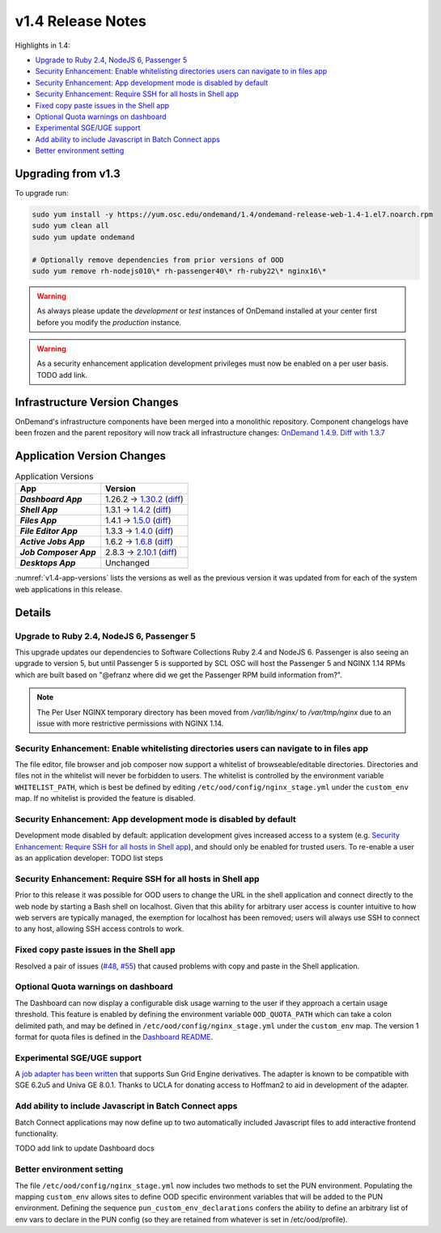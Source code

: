 .. _v1.4-release-notes:

v1.4 Release Notes
==================

Highlights in 1.4:

- `Upgrade to Ruby 2.4, NodeJS 6, Passenger 5`_
- `Security Enhancement: Enable whitelisting directories users can navigate to in files app`_
- `Security Enhancement: App development mode is disabled by default`_
- `Security Enhancement: Require SSH for all hosts in Shell app`_
- `Fixed copy paste issues in the Shell app`_
- `Optional Quota warnings on dashboard`_
- `Experimental SGE/UGE support`_
- `Add ability to include Javascript in Batch Connect apps`_
- `Better environment setting`_


Upgrading from v1.3
-------------------

To upgrade run:

.. code-block:: bash

    sudo yum install -y https://yum.osc.edu/ondemand/1.4/ondemand-release-web-1.4-1.el7.noarch.rpm
    sudo yum clean all
    sudo yum update ondemand

    # Optionally remove dependencies from prior versions of OOD
    sudo yum remove rh-nodejs010\* rh-passenger40\* rh-ruby22\* nginx16\*


.. warning::

  As always please update the *development* or *test* instances of OnDemand installed at your center first before you modify the *production* instance.

.. warning::

   As a security enhancement application development privileges must now be enabled on a per user basis. TODO add link.

Infrastructure Version Changes
------------------------------

OnDemand's infrastructure components have been merged into a monolithic repository. Component changelogs have been frozen and the parent repository will now track all infrastructure changes: `OnDemand 1.4.9 <https://github.com/OSC/ondemand/blob/v1.4.9/CHANGELOG.md>`__. `Diff with 1.3.7 <https://github.com/OSC/ondemand/compare/v1.3.7...v1.4.9>`__


Application Version Changes
----------------------------

.. _v1.4-app-versions:
.. list-table:: Application Versions
   :widths: auto
   :header-rows: 1
   :stub-columns: 1

   * - App
     - Version
   * - `Dashboard App`
     - 1.26.2 → `1.30.2 <https://github.com/OSC/ood-dashboard/blob/v1.30.2/CHANGELOG.md>`__
       (`diff <https://github.com/OSC/ood-dashboard/compare/v1.26.2...v1.30.2>`__)
   * - `Shell App`
     - 1.3.1 → `1.4.2 <https://github.com/OSC/ood-shell/blob/v1.4.2/CHANGELOG.md>`__
       (`diff <https://github.com/OSC/ood-shell/compare/v1.3.1...v1.4.2>`__)
   * - `Files App`
     - 1.4.1 → `1.5.0 <https://github.com/OSC/ood-fileexplorer/blob/v1.5.0/CHANGELOG.md>`__
       (`diff <https://github.com/OSC/ood-fileexplorer/compare/v1.4.1...v1.5.0>`__)
   * - `File Editor App`
     - 1.3.3 → `1.4.0 <https://github.com/OSC/ood-fileeditor/blob/v1.4.0/CHANGELOG.md>`__
       (`diff <https://github.com/OSC/ood-fileeditor/compare/v1.3.3...v1.4.0>`__)
   * - `Active Jobs App`
     - 1.6.2 → `1.6.8 <https://github.com/OSC/ood-activejobs/blob/v1.6.8/CHANGELOG.md>`__
       (`diff <https://github.com/OSC/ood-activejobs/compare/v1.6.2...v1.6.8>`__)
   * - `Job Composer App`
     - 2.8.3 → `2.10.1 <https://github.com/OSC/ood-myjobs/blob/v2.10.1/CHANGELOG.md>`__
       (`diff <https://github.com/OSC/ood-myjobs/compare/v2.8.3...v2.10.1>`__)
   * - `Desktops App`
     - Unchanged

:numref:`v1.4-app-versions` lists the versions as well as the previous version
it was updated from for each of the system web applications in this release.


Details
-------

Upgrade to Ruby 2.4, NodeJS 6, Passenger 5
............................................

This upgrade updates our dependencies to Software Collections Ruby 2.4 and NodeJS 6. Passenger is also seeing an upgrade to version 5, but until Passenger 5 is supported by SCL OSC will host the Passenger 5 and NGINX 1.14 RPMs which are built based on "@efranz where did we get the Passenger RPM build information from?".

.. note::

  The Per User NGINX temporary directory has been moved from `/var/lib/nginx/` to `/var/tmp/nginx` due to an issue with more restrictive permissions with NGINX 1.14.

Security Enhancement: Enable whitelisting directories users can navigate to in files app
........................................................................................

The file editor, file browser and job composer now support a whitelist of browseable/editable directories. Directories and files not in the whitelist will never be forbidden to users. The whitelist is controlled by the environment variable ``WHITELIST_PATH``, which is best be defined by editing ``/etc/ood/config/nginx_stage.yml`` under the ``custom_env`` map. If no whitelist is provided the feature is disabled.

Security Enhancement: App development mode is disabled by default
.................................................................

Development mode disabled by default: application development gives increased access to a system (e.g. `Security Enhancement: Require SSH for all hosts in Shell app`_), and should only be enabled for trusted users. To re-enable a user as an application developer: TODO list steps

Security Enhancement: Require SSH for all hosts in Shell app
.............................................................

Prior to this release it was possible for OOD users to change the URL in the shell application and connect directly to the web node by starting a Bash shell on localhost. Given that this ability for arbitrary user access is counter intuitive to how web servers are typically managed, the exemption for localhost has been removed; users will always use SSH to connect to any host, allowing SSH access controls to work.

Fixed copy paste issues in the Shell app
..........................................

Resolved a pair of issues (`#48 <https://github.com/OSC/ood-shell/issues/48>`_, `#55 <https://github.com/OSC/ood-shell/issues/55>`_) that caused problems with copy and paste in the Shell application.

Optional Quota warnings on dashboard
......................................

The Dashboard can now display a configurable disk usage warning to the user if they approach a certain usage threshold. This feature is enabled by defining the environment variable ``OOD_QUOTA_PATH`` which can take a colon delimited path, and may be defined in ``/etc/ood/config/nginx_stage.yml`` under the ``custom_env`` map. The version 1 format for quota files is defined in the `Dashboard README <https://github.com/OSC/ood-dashboard/blob/v1.30.2/README.md#disk-quota-warnings>`__.

Experimental SGE/UGE support
..............................

A `job adapter has been written </installation/resource-manager/sge.html>`__ that supports Sun Grid Engine derivatives. The adapter is known to be compatible with SGE 6.2u5 and Univa GE 8.0.1. Thanks to UCLA for donating access to Hoffman2 to aid in development of the adapter.

Add ability to include Javascript in Batch Connect apps
.........................................................

Batch Connect applications may now define up to two automatically included Javascript files to add interactive frontend functionality.

TODO add link to update Dashboard docs

Better environment setting
..........................

The file ``/etc/ood/config/nginx_stage.yml`` now includes two methods to set the PUN environment. Populating the mapping ``custom_env`` allows sites to define OOD specific environment variables that will be added to the PUN environment. Defining the sequence ``pun_custom_env_declarations`` confers the ability to define an arbitrary list of env vars to declare in the PUN config (so they are retained from whatever is set in /etc/ood/profile).